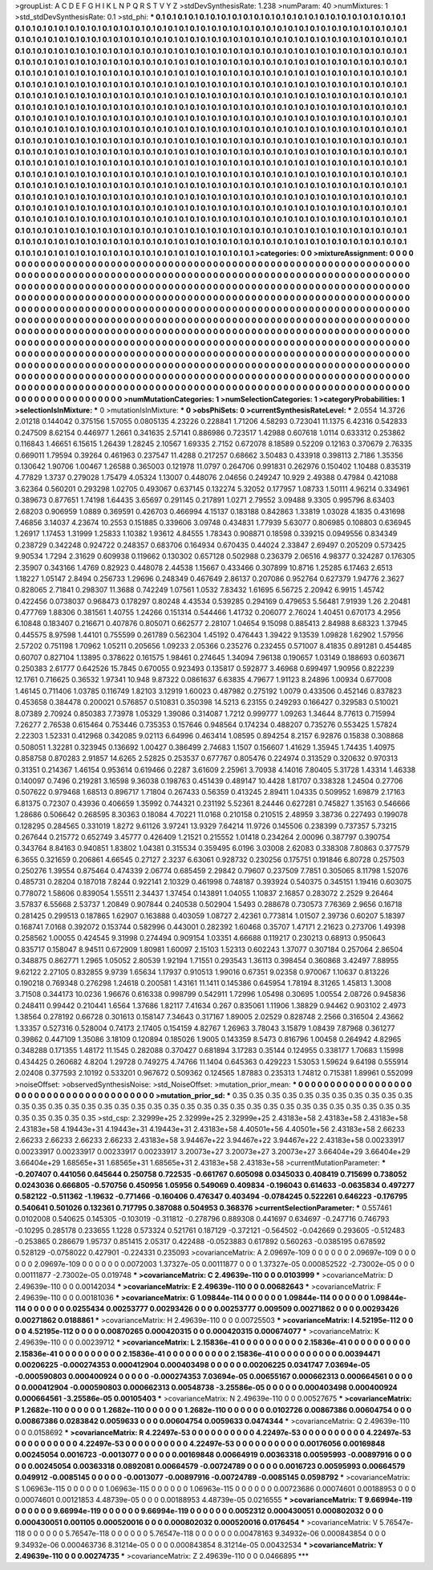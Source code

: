 >groupList:
A C D E F G H I K L
N P Q R S T V Y Z 
>stdDevSynthesisRate:
1.238 
>numParam:
40
>numMixtures:
1
>std_stdDevSynthesisRate:
0.1
>std_phi:
***
0.1 0.1 0.1 0.1 0.1 0.1 0.1 0.1 0.1 0.1
0.1 0.1 0.1 0.1 0.1 0.1 0.1 0.1 0.1 0.1
0.1 0.1 0.1 0.1 0.1 0.1 0.1 0.1 0.1 0.1
0.1 0.1 0.1 0.1 0.1 0.1 0.1 0.1 0.1 0.1
0.1 0.1 0.1 0.1 0.1 0.1 0.1 0.1 0.1 0.1
0.1 0.1 0.1 0.1 0.1 0.1 0.1 0.1 0.1 0.1
0.1 0.1 0.1 0.1 0.1 0.1 0.1 0.1 0.1 0.1
0.1 0.1 0.1 0.1 0.1 0.1 0.1 0.1 0.1 0.1
0.1 0.1 0.1 0.1 0.1 0.1 0.1 0.1 0.1 0.1
0.1 0.1 0.1 0.1 0.1 0.1 0.1 0.1 0.1 0.1
0.1 0.1 0.1 0.1 0.1 0.1 0.1 0.1 0.1 0.1
0.1 0.1 0.1 0.1 0.1 0.1 0.1 0.1 0.1 0.1
0.1 0.1 0.1 0.1 0.1 0.1 0.1 0.1 0.1 0.1
0.1 0.1 0.1 0.1 0.1 0.1 0.1 0.1 0.1 0.1
0.1 0.1 0.1 0.1 0.1 0.1 0.1 0.1 0.1 0.1
0.1 0.1 0.1 0.1 0.1 0.1 0.1 0.1 0.1 0.1
0.1 0.1 0.1 0.1 0.1 0.1 0.1 0.1 0.1 0.1
0.1 0.1 0.1 0.1 0.1 0.1 0.1 0.1 0.1 0.1
0.1 0.1 0.1 0.1 0.1 0.1 0.1 0.1 0.1 0.1
0.1 0.1 0.1 0.1 0.1 0.1 0.1 0.1 0.1 0.1
0.1 0.1 0.1 0.1 0.1 0.1 0.1 0.1 0.1 0.1
0.1 0.1 0.1 0.1 0.1 0.1 0.1 0.1 0.1 0.1
0.1 0.1 0.1 0.1 0.1 0.1 0.1 0.1 0.1 0.1
0.1 0.1 0.1 0.1 0.1 0.1 0.1 0.1 0.1 0.1
0.1 0.1 0.1 0.1 0.1 0.1 0.1 0.1 0.1 0.1
0.1 0.1 0.1 0.1 0.1 0.1 0.1 0.1 0.1 0.1
0.1 0.1 0.1 0.1 0.1 0.1 0.1 0.1 0.1 0.1
0.1 0.1 0.1 0.1 0.1 0.1 0.1 0.1 0.1 0.1
0.1 0.1 0.1 0.1 0.1 0.1 0.1 0.1 0.1 0.1
0.1 0.1 0.1 0.1 0.1 0.1 0.1 0.1 0.1 0.1
0.1 0.1 0.1 0.1 0.1 0.1 0.1 0.1 0.1 0.1
0.1 0.1 0.1 0.1 0.1 0.1 0.1 0.1 0.1 0.1
0.1 0.1 0.1 0.1 0.1 0.1 0.1 0.1 0.1 0.1
0.1 0.1 0.1 0.1 0.1 0.1 0.1 0.1 0.1 0.1
0.1 0.1 0.1 0.1 0.1 0.1 0.1 0.1 0.1 0.1
0.1 0.1 0.1 0.1 0.1 0.1 0.1 0.1 0.1 0.1
0.1 0.1 0.1 0.1 0.1 0.1 0.1 0.1 0.1 0.1
0.1 0.1 0.1 0.1 0.1 0.1 0.1 0.1 0.1 0.1
0.1 0.1 0.1 0.1 0.1 0.1 0.1 0.1 0.1 0.1
0.1 0.1 0.1 0.1 0.1 0.1 0.1 0.1 0.1 0.1
0.1 0.1 0.1 0.1 0.1 0.1 0.1 0.1 0.1 0.1
0.1 0.1 0.1 0.1 0.1 0.1 0.1 0.1 0.1 0.1
0.1 0.1 0.1 0.1 0.1 0.1 0.1 0.1 0.1 0.1
0.1 0.1 0.1 0.1 0.1 0.1 0.1 0.1 0.1 0.1
0.1 0.1 0.1 0.1 0.1 0.1 0.1 0.1 0.1 0.1
0.1 0.1 0.1 0.1 0.1 0.1 0.1 0.1 0.1 0.1
0.1 0.1 0.1 0.1 0.1 0.1 0.1 0.1 0.1 0.1
0.1 0.1 0.1 0.1 0.1 0.1 0.1 0.1 0.1 0.1
0.1 0.1 0.1 0.1 0.1 0.1 0.1 0.1 0.1 0.1
0.1 0.1 0.1 0.1 0.1 0.1 0.1 0.1 0.1 0.1
0.1 0.1 0.1 0.1 0.1 0.1 0.1 0.1 0.1 0.1
0.1 0.1 0.1 0.1 0.1 0.1 0.1 0.1 0.1 0.1
0.1 0.1 0.1 0.1 0.1 0.1 0.1 0.1 0.1 0.1
0.1 0.1 0.1 0.1 0.1 0.1 0.1 0.1 0.1 0.1
0.1 0.1 0.1 0.1 0.1 0.1 0.1 0.1 0.1 0.1
0.1 0.1 0.1 0.1 0.1 0.1 0.1 0.1 0.1 0.1
0.1 0.1 0.1 0.1 0.1 0.1 0.1 0.1 0.1 0.1
0.1 0.1 0.1 0.1 0.1 0.1 0.1 0.1 0.1 0.1
0.1 0.1 0.1 0.1 0.1 0.1 0.1 0.1 0.1 0.1
0.1 0.1 0.1 0.1 0.1 0.1 0.1 0.1 0.1 0.1
0.1 0.1 0.1 0.1 0.1 0.1 0.1 0.1 0.1 0.1
0.1 0.1 0.1 0.1 0.1 0.1 0.1 0.1 0.1 0.1
0.1 0.1 0.1 0.1 0.1 0.1 0.1 0.1 0.1 0.1
0.1 0.1 0.1 0.1 0.1 0.1 0.1 0.1 0.1 0.1
0.1 0.1 0.1 0.1 0.1 0.1 0.1 0.1 0.1 0.1
0.1 0.1 0.1 0.1 0.1 0.1 0.1 0.1 0.1 0.1
0.1 0.1 0.1 0.1 0.1 0.1 0.1 0.1 0.1 0.1
0.1 0.1 0.1 0.1 0.1 0.1 0.1 0.1 0.1 0.1
0.1 0.1 0.1 0.1 0.1 0.1 0.1 0.1 0.1 0.1
0.1 0.1 0.1 0.1 0.1 0.1 0.1 0.1 0.1 0.1
0.1 0.1 0.1 0.1 0.1 0.1 0.1 0.1 0.1 0.1
0.1 0.1 0.1 0.1 0.1 0.1 0.1 0.1 0.1 0.1
0.1 0.1 0.1 0.1 0.1 0.1 0.1 0.1 0.1 0.1
0.1 0.1 0.1 0.1 0.1 0.1 0.1 0.1 0.1 0.1
0.1 0.1 0.1 0.1 0.1 0.1 0.1 0.1 0.1 0.1
0.1 0.1 0.1 0.1 0.1 0.1 0.1 0.1 0.1 0.1
0.1 0.1 0.1 0.1 0.1 
>categories:
0 0
>mixtureAssignment:
0 0 0 0 0 0 0 0 0 0 0 0 0 0 0 0 0 0 0 0 0 0 0 0 0 0 0 0 0 0 0 0 0 0 0 0 0 0 0 0 0 0 0 0 0 0 0 0 0 0
0 0 0 0 0 0 0 0 0 0 0 0 0 0 0 0 0 0 0 0 0 0 0 0 0 0 0 0 0 0 0 0 0 0 0 0 0 0 0 0 0 0 0 0 0 0 0 0 0 0
0 0 0 0 0 0 0 0 0 0 0 0 0 0 0 0 0 0 0 0 0 0 0 0 0 0 0 0 0 0 0 0 0 0 0 0 0 0 0 0 0 0 0 0 0 0 0 0 0 0
0 0 0 0 0 0 0 0 0 0 0 0 0 0 0 0 0 0 0 0 0 0 0 0 0 0 0 0 0 0 0 0 0 0 0 0 0 0 0 0 0 0 0 0 0 0 0 0 0 0
0 0 0 0 0 0 0 0 0 0 0 0 0 0 0 0 0 0 0 0 0 0 0 0 0 0 0 0 0 0 0 0 0 0 0 0 0 0 0 0 0 0 0 0 0 0 0 0 0 0
0 0 0 0 0 0 0 0 0 0 0 0 0 0 0 0 0 0 0 0 0 0 0 0 0 0 0 0 0 0 0 0 0 0 0 0 0 0 0 0 0 0 0 0 0 0 0 0 0 0
0 0 0 0 0 0 0 0 0 0 0 0 0 0 0 0 0 0 0 0 0 0 0 0 0 0 0 0 0 0 0 0 0 0 0 0 0 0 0 0 0 0 0 0 0 0 0 0 0 0
0 0 0 0 0 0 0 0 0 0 0 0 0 0 0 0 0 0 0 0 0 0 0 0 0 0 0 0 0 0 0 0 0 0 0 0 0 0 0 0 0 0 0 0 0 0 0 0 0 0
0 0 0 0 0 0 0 0 0 0 0 0 0 0 0 0 0 0 0 0 0 0 0 0 0 0 0 0 0 0 0 0 0 0 0 0 0 0 0 0 0 0 0 0 0 0 0 0 0 0
0 0 0 0 0 0 0 0 0 0 0 0 0 0 0 0 0 0 0 0 0 0 0 0 0 0 0 0 0 0 0 0 0 0 0 0 0 0 0 0 0 0 0 0 0 0 0 0 0 0
0 0 0 0 0 0 0 0 0 0 0 0 0 0 0 0 0 0 0 0 0 0 0 0 0 0 0 0 0 0 0 0 0 0 0 0 0 0 0 0 0 0 0 0 0 0 0 0 0 0
0 0 0 0 0 0 0 0 0 0 0 0 0 0 0 0 0 0 0 0 0 0 0 0 0 0 0 0 0 0 0 0 0 0 0 0 0 0 0 0 0 0 0 0 0 0 0 0 0 0
0 0 0 0 0 0 0 0 0 0 0 0 0 0 0 0 0 0 0 0 0 0 0 0 0 0 0 0 0 0 0 0 0 0 0 0 0 0 0 0 0 0 0 0 0 0 0 0 0 0
0 0 0 0 0 0 0 0 0 0 0 0 0 0 0 0 0 0 0 0 0 0 0 0 0 0 0 0 0 0 0 0 0 0 0 0 0 0 0 0 0 0 0 0 0 0 0 0 0 0
0 0 0 0 0 0 0 0 0 0 0 0 0 0 0 0 0 0 0 0 0 0 0 0 0 0 0 0 0 0 0 0 0 0 0 0 0 0 0 0 0 0 0 0 0 0 0 0 0 0
0 0 0 0 0 0 0 0 0 0 0 0 0 0 0 
>numMutationCategories:
1
>numSelectionCategories:
1
>categoryProbabilities:
1 
>selectionIsInMixture:
***
0 
>mutationIsInMixture:
***
0 
>obsPhiSets:
0
>currentSynthesisRateLevel:
***
2.0554 14.3726 2.01218 0.144042 0.375156 1.57055 0.0805135 4.23226 0.228841 1.71206
4.58293 0.723041 11.1375 6.42316 0.542833 0.247509 8.62154 0.446977 1.2661 0.341635
2.57141 0.886986 0.723517 1.42988 0.607618 1.0114 0.633312 0.253862 0.116843 1.46651
6.15615 1.26439 1.28245 2.10567 1.69335 2.7152 0.672078 8.18589 0.52209 0.12163
0.370679 2.76335 0.669011 1.79594 0.39264 0.461963 0.237547 11.4288 0.217257 0.68662
3.50483 0.433918 0.398113 2.7186 1.35356 0.130642 1.90706 1.00467 1.26588 0.365003
0.121978 11.0797 0.264706 0.991831 0.262976 0.150402 1.10488 0.835319 4.77829 1.3737
0.279028 1.75479 4.05324 1.13007 0.448076 2.04656 0.249247 10.929 2.49388 0.47984
0.421088 3.62364 0.560201 0.293298 1.02705 0.493067 0.637145 0.132274 5.32052 0.177957
1.08733 1.50111 4.96214 0.334961 0.389673 0.877651 1.74198 1.64435 3.65697 0.291145
0.217891 1.0271 2.79552 3.09488 9.3305 0.995796 8.63403 2.68203 0.906959 1.0889
0.369591 0.426703 0.466994 4.15137 0.183188 0.842863 1.33819 1.03028 4.1835 0.431698
7.46856 3.14037 4.23674 10.2553 0.151885 0.339606 3.09748 0.434831 1.77939 5.63077
0.806985 0.108803 0.636945 1.26917 1.17453 1.31999 1.25833 1.10382 1.93612 4.84555
1.78343 0.908871 0.18598 0.339215 0.0949556 0.834349 0.238729 0.342248 0.924722 0.248357
0.683706 0.164934 0.670435 0.44024 2.33847 2.69497 0.205209 0.573425 9.90534 1.7294
2.31629 0.609938 0.119662 0.130302 0.657128 0.502988 0.236379 2.06516 4.98377 0.324287
0.176305 2.35907 0.343166 1.4769 0.82923 0.448078 2.44538 1.15667 0.433466 0.307899
10.8716 1.25285 6.17463 2.6513 1.18227 1.05147 2.8494 0.256733 1.29696 0.248349
0.467649 2.86137 0.207086 0.952764 0.627379 1.94776 2.3627 0.828065 2.71841 0.298307
11.3688 0.742249 1.07561 1.0532 7.83432 1.61695 6.56725 2.20942 6.9915 1.45742
0.422456 0.0738037 0.968473 0.178297 0.80248 4.43534 0.539285 0.294169 0.479653 5.56481
7.91939 1.26 2.20481 0.477769 1.88306 0.381561 1.40755 1.24266 0.151314 0.544466
1.41732 0.206077 2.76024 1.40451 0.670173 4.2956 6.10848 0.183407 0.216671 0.407876
0.805071 0.662577 2.28107 1.04654 9.15098 0.885413 2.84988 8.68323 1.37945 0.445575
8.97598 1.44101 0.755599 0.261789 0.562304 1.45192 0.476443 1.39422 9.13539 1.09828
1.62902 1.57956 2.57202 0.751198 1.70962 1.05211 0.205656 1.09233 2.05366 0.235276
0.232455 0.571007 8.41835 0.891281 0.454485 0.60707 0.827104 1.13895 0.378622 0.161575
1.98461 0.274645 1.34094 7.96138 0.190657 1.03149 0.188693 0.603671 0.250383 2.61777
0.642526 15.7845 0.670055 0.923493 0.135817 0.592877 3.46968 0.699497 1.90956 0.822239
12.1761 0.716625 0.36532 1.97341 10.948 9.87322 0.0861637 6.63835 4.79677 1.91123
8.24896 1.00934 0.677008 1.46145 0.711406 1.03785 0.116749 1.82103 3.12919 1.60023
0.487982 0.275192 1.0079 0.433506 0.452146 0.837823 0.453658 0.384478 0.200021 0.576857
0.510831 0.350398 14.5213 6.23155 0.249293 0.166427 0.329583 0.510021 8.07389 2.70924
0.850383 7.73978 1.05329 1.39086 0.314087 1.7212 0.999777 1.09263 1.34644 8.77613
0.715994 7.26277 2.76538 0.615464 0.753446 0.735353 0.157646 0.948564 0.174234 0.488207
0.735276 0.553425 1.57824 2.22303 1.52331 0.412968 0.342085 9.02113 6.64996 0.463414
1.08595 0.894254 8.2157 6.92876 0.15838 0.308868 0.508051 1.32281 0.323945 0.136692
1.00427 0.386499 2.74683 1.1507 0.156607 1.41629 1.35945 1.74435 1.40975 0.858758
0.870283 2.91857 14.6265 2.52825 0.253537 0.677767 0.805476 0.224974 0.313529 0.320632
0.970313 0.31351 0.214367 1.46154 0.953614 0.619466 0.2287 3.61609 2.25961 3.70938
4.14016 7.80405 5.31728 1.43314 1.46338 0.140097 0.7496 0.219281 3.16598 9.36038
0.198763 0.451439 0.489147 10.4428 1.81707 0.338328 1.24504 0.27706 0.507622 0.979468
1.68513 0.896717 1.71804 0.267433 0.56359 0.413245 2.89411 1.04335 0.509952 1.69879
2.17163 6.81375 0.72307 0.43936 0.406659 1.35992 0.744321 0.231192 5.52361 8.24446
0.627281 0.745827 1.35163 0.546666 1.28686 0.506642 0.268595 8.30363 0.18084 4.70221
11.0168 0.210158 0.210515 2.48959 3.38736 0.227493 0.199078 0.128295 0.284565 0.331019
1.8272 9.61126 3.97241 13.9329 7.64214 11.9726 0.145506 0.238399 0.737357 5.73215
0.267644 0.215772 0.652749 3.45777 0.426409 1.21521 0.215552 1.01418 0.234264 2.00096
0.387797 0.390754 0.343764 8.84163 0.940851 1.83802 1.04381 0.315534 0.359495 6.0196
3.03008 2.62083 0.338308 7.80863 0.377579 6.3655 0.321659 0.206861 4.66545 0.27127
2.3237 6.63061 0.928732 0.230256 0.175751 0.191846 6.80728 0.257503 0.250276 1.39554
0.875464 0.474339 2.06774 0.685459 2.29842 0.79607 0.237509 7.7851 0.305065 8.11798
1.52076 0.485731 0.28204 0.187018 7.8244 0.922141 2.10329 0.461998 0.748187 0.393924
0.540375 0.345151 1.19416 0.603075 0.778072 1.58606 0.839054 1.55511 2.34437 1.37454
0.143891 1.04055 1.10837 2.16857 0.283072 2.2529 9.26464 3.57837 6.55668 2.53737
1.20849 0.907844 0.240538 0.502904 1.5493 0.288678 0.730573 7.76369 2.9656 0.16718
0.281425 0.299513 0.187865 1.62907 0.163888 0.403059 1.08727 2.42361 0.773814 1.01507
2.39736 0.60207 5.18397 0.168741 7.0168 0.392072 0.153744 0.582996 0.443001 0.282392
1.60468 0.35707 1.47171 2.21623 0.273706 1.49398 0.258562 1.00055 0.424545 9.31998
0.274494 0.909154 1.03351 4.66688 0.119217 0.230213 0.68913 0.950643 0.835717 0.158047
8.94511 0.672909 1.80981 1.60097 2.15103 1.52313 0.602243 1.37077 0.307184 0.257064
2.86504 0.348875 0.862771 1.2965 1.05052 2.80539 1.92194 1.71551 0.293543 1.36113
0.398454 0.360868 3.42497 7.88955 9.62122 2.27105 0.832855 9.9739 1.65634 1.17937
0.910513 1.99016 0.67351 9.02358 0.970067 1.10637 0.813226 0.190218 0.769348 0.276298
1.24618 0.200581 1.43161 11.1411 0.145386 0.645954 1.78194 8.31265 1.45813 1.3008
3.71508 0.344173 10.0236 1.96676 0.616338 0.998799 0.542911 1.72996 1.05498 0.30695
1.00554 2.08726 0.945836 0.248411 0.99442 0.210441 1.6564 1.37686 1.82117 7.41634
0.267 0.835061 1.11906 1.38829 0.94462 0.903102 2.4973 1.38564 0.278192 0.66728
0.301613 0.158147 7.34643 0.317167 1.89005 2.02529 0.828748 2.2566 0.316504 2.43662
1.33357 0.527316 0.528004 0.74173 2.17405 0.154159 4.82767 1.26963 3.78043 3.15879
1.08439 7.87968 0.361277 0.39862 0.447109 1.35086 3.18109 0.120894 0.185026 1.9005
0.143359 8.5473 0.816796 1.00458 0.264942 4.82965 0.348288 0.171355 1.48172 11.1545
0.282088 0.370427 0.681894 3.17283 0.35144 0.124955 0.338177 1.70683 1.15998 0.434425
0.260682 4.8204 1.29728 0.749275 4.74766 11.1404 0.645363 0.429223 1.53053 1.59624
9.64198 0.555914 2.02408 0.377593 2.10192 0.533201 0.967672 0.509362 0.124565 1.87883
0.235313 1.74812 0.715381 1.89961 0.552099 
>noiseOffset:
>observedSynthesisNoise:
>std_NoiseOffset:
>mutation_prior_mean:
***
0 0 0 0 0 0 0 0 0 0
0 0 0 0 0 0 0 0 0 0
0 0 0 0 0 0 0 0 0 0
0 0 0 0 0 0 0 0 0 0
>mutation_prior_sd:
***
0.35 0.35 0.35 0.35 0.35 0.35 0.35 0.35 0.35 0.35
0.35 0.35 0.35 0.35 0.35 0.35 0.35 0.35 0.35 0.35
0.35 0.35 0.35 0.35 0.35 0.35 0.35 0.35 0.35 0.35
0.35 0.35 0.35 0.35 0.35 0.35 0.35 0.35 0.35 0.35
>std_csp:
2.32999e+25 2.32999e+25 2.32999e+25 2.43183e+58 2.43183e+58 2.43183e+58 2.43183e+58 4.19443e+31 4.19443e+31 4.19443e+31
2.43183e+58 4.40501e+56 4.40501e+56 2.43183e+58 2.66233 2.66233 2.66233 2.66233 2.66233 2.43183e+58
3.94467e+22 3.94467e+22 3.94467e+22 2.43183e+58 0.00233917 0.00233917 0.00233917 0.00233917 0.00233917 3.20073e+27
3.20073e+27 3.20073e+27 3.66404e+29 3.66404e+29 3.66404e+29 1.68565e+31 1.68565e+31 1.68565e+31 2.43183e+58 2.43183e+58
>currentMutationParameter:
***
-0.207407 0.441056 0.645644 0.250758 0.722535 -0.661767 0.605098 0.0345033 0.408419 0.715699
0.738052 0.0243036 0.666805 -0.570756 0.450956 1.05956 0.549069 0.409834 -0.196043 0.614633
-0.0635834 0.497277 0.582122 -0.511362 -1.19632 -0.771466 -0.160406 0.476347 0.403494 -0.0784245
0.522261 0.646223 -0.176795 0.540641 0.501026 0.132361 0.717795 0.387088 0.504953 0.368376
>currentSelectionParameter:
***
0.557461 0.0102008 0.540625 0.145305 -0.103019 -0.311812 -0.278796 0.889308 0.441697 0.634697
-0.247716 0.746793 -0.10295 0.285178 0.233655 1.1228 0.573324 0.521761 0.187129 -0.372121
-0.564502 -0.042669 0.293605 -0.512483 -0.253865 0.286679 1.95737 0.851415 2.05317 0.422488
-0.0523883 0.617892 0.560263 -0.0385195 0.678592 0.528129 -0.0758022 0.427901 -0.224331 0.235093
>covarianceMatrix:
A
2.09697e-109	0	0	0	0	0	
0	2.09697e-109	0	0	0	0	
0	0	2.09697e-109	0	0	0	
0	0	0	0.0072003	1.37327e-05	0.00111877	
0	0	0	1.37327e-05	0.000852522	-2.73002e-05	
0	0	0	0.00111877	-2.73002e-05	0.019748	
***
>covarianceMatrix:
C
2.49639e-110	0	
0	0.0103999	
***
>covarianceMatrix:
D
2.49639e-110	0	
0	0.00142034	
***
>covarianceMatrix:
E
2.49639e-110	0	
0	0.00682643	
***
>covarianceMatrix:
F
2.49639e-110	0	
0	0.00181036	
***
>covarianceMatrix:
G
1.09844e-114	0	0	0	0	0	
0	1.09844e-114	0	0	0	0	
0	0	1.09844e-114	0	0	0	
0	0	0	0.0255434	0.00253777	0.00293426	
0	0	0	0.00253777	0.009509	0.00271862	
0	0	0	0.00293426	0.00271862	0.0188861	
***
>covarianceMatrix:
H
2.49639e-110	0	
0	0.00725503	
***
>covarianceMatrix:
I
4.52195e-112	0	0	0	
0	4.52195e-112	0	0	
0	0	0.00870265	0.000420315	
0	0	0.000420315	0.000674077	
***
>covarianceMatrix:
K
2.49639e-110	0	
0	0.00239712	
***
>covarianceMatrix:
L
2.15836e-41	0	0	0	0	0	0	0	0	0	
0	2.15836e-41	0	0	0	0	0	0	0	0	
0	0	2.15836e-41	0	0	0	0	0	0	0	
0	0	0	2.15836e-41	0	0	0	0	0	0	
0	0	0	0	2.15836e-41	0	0	0	0	0	
0	0	0	0	0	0.00394471	0.00206225	-0.000274353	0.000412904	0.000403498	
0	0	0	0	0	0.00206225	0.0341747	7.03694e-05	-0.000590803	0.000400924	
0	0	0	0	0	-0.000274353	7.03694e-05	0.00655167	0.000662313	0.000664561	
0	0	0	0	0	0.000412904	-0.000590803	0.000662313	0.00548738	-3.25586e-05	
0	0	0	0	0	0.000403498	0.000400924	0.000664561	-3.25586e-05	0.00105403	
***
>covarianceMatrix:
N
2.49639e-110	0	
0	0.00527675	
***
>covarianceMatrix:
P
1.2682e-110	0	0	0	0	0	
0	1.2682e-110	0	0	0	0	
0	0	1.2682e-110	0	0	0	
0	0	0	0.0102726	0.00867386	0.00604754	
0	0	0	0.00867386	0.0283842	0.0059633	
0	0	0	0.00604754	0.0059633	0.0474344	
***
>covarianceMatrix:
Q
2.49639e-110	0	
0	0.0158692	
***
>covarianceMatrix:
R
4.22497e-53	0	0	0	0	0	0	0	0	0	
0	4.22497e-53	0	0	0	0	0	0	0	0	
0	0	4.22497e-53	0	0	0	0	0	0	0	
0	0	0	4.22497e-53	0	0	0	0	0	0	
0	0	0	0	4.22497e-53	0	0	0	0	0	
0	0	0	0	0	0.00176056	0.00169848	0.00245054	0.0016723	-0.0013077	
0	0	0	0	0	0.00169848	0.00664919	0.00363318	0.00595993	-0.00897916	
0	0	0	0	0	0.00245054	0.00363318	0.0892081	0.00664579	-0.00724789	
0	0	0	0	0	0.0016723	0.00595993	0.00664579	0.049912	-0.0085145	
0	0	0	0	0	-0.0013077	-0.00897916	-0.00724789	-0.0085145	0.0598792	
***
>covarianceMatrix:
S
1.06963e-115	0	0	0	0	0	
0	1.06963e-115	0	0	0	0	
0	0	1.06963e-115	0	0	0	
0	0	0	0.00723686	0.00074601	0.00188953	
0	0	0	0.00074601	0.00121853	4.48739e-05	
0	0	0	0.00188953	4.48739e-05	0.0216555	
***
>covarianceMatrix:
T
9.66994e-119	0	0	0	0	0	
0	9.66994e-119	0	0	0	0	
0	0	9.66994e-119	0	0	0	
0	0	0	0.0052312	0.000430051	0.000802032	
0	0	0	0.000430051	0.001105	0.000520016	
0	0	0	0.000802032	0.000520016	0.0176454	
***
>covarianceMatrix:
V
5.76547e-118	0	0	0	0	0	
0	5.76547e-118	0	0	0	0	
0	0	5.76547e-118	0	0	0	
0	0	0	0.00478163	9.34932e-06	0.000843854	
0	0	0	9.34932e-06	0.000463736	8.31214e-05	
0	0	0	0.000843854	8.31214e-05	0.00432534	
***
>covarianceMatrix:
Y
2.49639e-110	0	
0	0.00274735	
***
>covarianceMatrix:
Z
2.49639e-110	0	
0	0.0466895	
***
